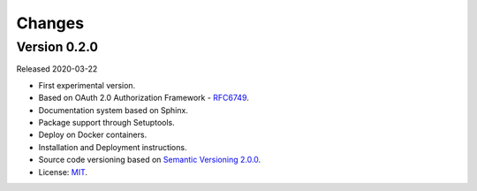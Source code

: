 ..
    This file is part of OBT OAuth 2.0.
    Copyright (C) 2019-2020 INPE.

    OBT OAuth 2.0 is free software; you can redistribute it and/or modify it
    under the terms of the MIT License; see LICENSE file for more details.


=======
Changes
=======

Version 0.2.0
---------------

Released 2020-03-22

- First experimental version.
- Based on OAuth 2.0 Authorization Framework - `RFC6749 <https://tools.ietf.org/html/rfc6749>`_.
- Documentation system based on Sphinx.
- Package support through Setuptools.
- Deploy on Docker containers.
- Installation and Deployment instructions.
- Source code versioning based on `Semantic Versioning 2.0.0 <https://semver.org/>`_.
- License: `MIT <https://github.com/brazil-data-cube/oauth/blob/b-0.2/LICENSE>`_.
